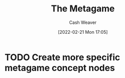 :PROPERTIES:
:ID:       462b9154-2519-45e9-a4f5-35e7c32128c7
:DIR:      /home/cashweaver/proj/roam/attachments/462b9154-2519-45e9-a4f5-35e7c32128c7
:END:
#+title: The Metagame
#+author: Cash Weaver
#+date: [2022-02-21 Mon 17:05]
#+filetags: :concept:

* TODO Create more specific metagame concept nodes

